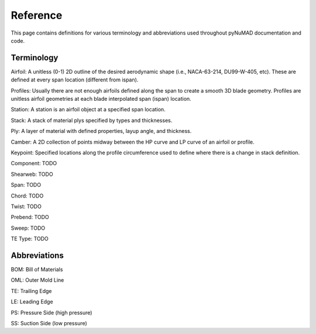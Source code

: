 .. _reference:


Reference
============

This page contains definitions for various terminology and abbreviations
used throughout pyNuMAD documentation and code. 

Terminology
-----------


Airfoil: A unitless (0-1) 2D outline of the desired aerodynamic shape (i.e., NACA-63-214, DU99-W-405, etc). 
These are defined at every span location (different from ispan).

Profiles: Usually there are not enough airfoils defined along the span to create a smooth 3D blade geometry. 
Profiles are unitless airfoil geometries at each blade interpolated span (ispan) location.

Station: A station is an airfoil object at a specified span location.

Stack: A stack of material plys specified by types and thicknesses.

Ply: A layer of material with defined properties, layup angle, and thickness.

Camber: A 2D collection of points midway between the HP curve and LP curve of an airfoil or profile.

Keypoint: Specified locations along the profile circumference used to define where there is a change in stack definition.

Component: TODO

Shearweb: TODO

Span: TODO

Chord: TODO

Twist: TODO

Prebend: TODO

Sweep: TODO

TE Type: TODO


Abbreviations
-------------

BOM: Bill of Materials

OML: Outer Mold Line

TE: Trailing Edge

LE: Leading Edge

PS: Pressure Side (high pressure)

SS: Suction Side (low pressure)